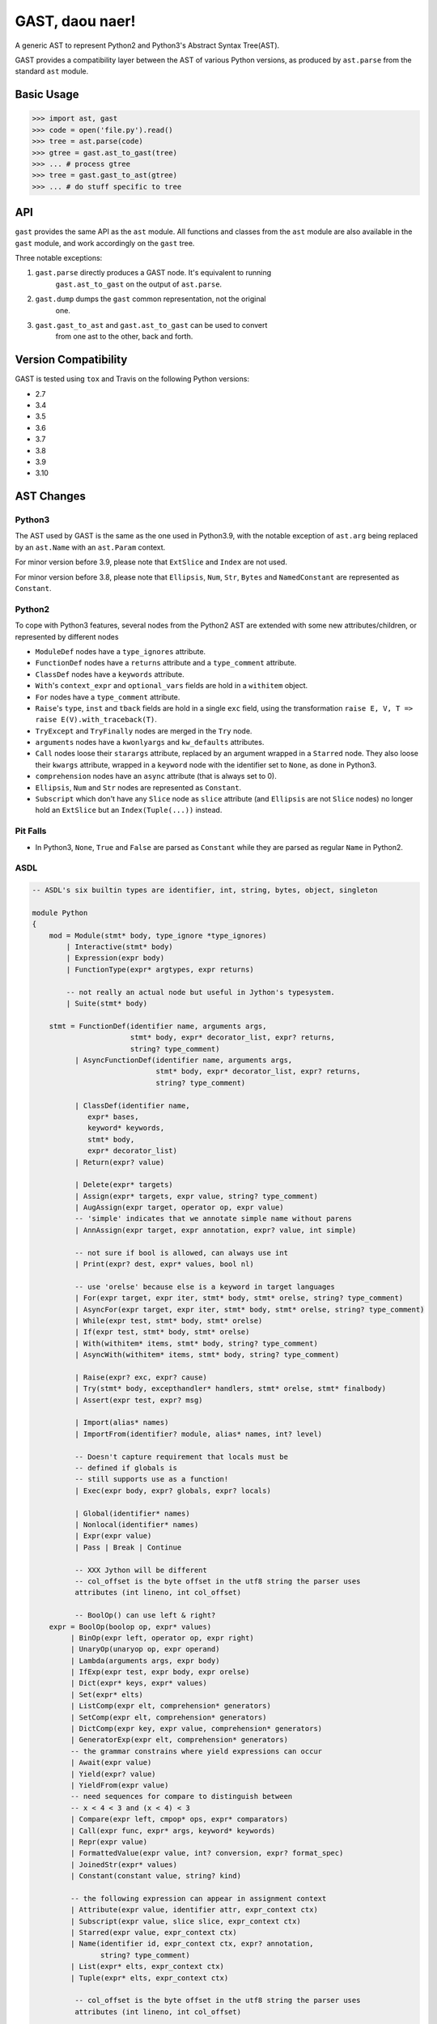 GAST, daou naer!
================

A generic AST to represent Python2 and Python3's Abstract Syntax Tree(AST).

GAST provides a compatibility layer between the AST of various Python versions,
as produced by ``ast.parse`` from the standard ``ast`` module.

Basic Usage
-----------

.. code:: python

    >>> import ast, gast
    >>> code = open('file.py').read()
    >>> tree = ast.parse(code)
    >>> gtree = gast.ast_to_gast(tree)
    >>> ... # process gtree
    >>> tree = gast.gast_to_ast(gtree)
    >>> ... # do stuff specific to tree

API
---

``gast`` provides the same API as the ``ast`` module. All functions and classes
from the ``ast`` module are also available in the ``gast`` module, and work
accordingly on the ``gast`` tree.

Three notable exceptions:

1. ``gast.parse`` directly produces a GAST node. It's equivalent to running
       ``gast.ast_to_gast`` on the output of ``ast.parse``.

2. ``gast.dump`` dumps the ``gast`` common representation, not the original
       one.

3. ``gast.gast_to_ast`` and ``gast.ast_to_gast`` can be used to convert
       from one ast to the other, back and forth.

Version Compatibility
---------------------

GAST is tested using ``tox`` and Travis on the following Python versions:

- 2.7
- 3.4
- 3.5
- 3.6
- 3.7
- 3.8
- 3.9
- 3.10


AST Changes
-----------


Python3
*******

The AST used by GAST is the same as the one used in Python3.9, with the
notable exception of ``ast.arg`` being replaced by an ``ast.Name`` with an
``ast.Param`` context.

For minor version before 3.9, please note that ``ExtSlice`` and ``Index`` are
not used.

For minor version before 3.8, please note that ``Ellipsis``, ``Num``, ``Str``,
``Bytes`` and ``NamedConstant`` are represented as ``Constant``.

Python2
*******

To cope with Python3 features, several nodes from the Python2 AST are extended
with some new attributes/children, or represented by different nodes

- ``ModuleDef`` nodes have a ``type_ignores`` attribute.

- ``FunctionDef`` nodes have a ``returns`` attribute and a ``type_comment``
  attribute.

- ``ClassDef`` nodes have a ``keywords`` attribute.

- ``With``'s ``context_expr`` and ``optional_vars`` fields are hold in a
  ``withitem`` object.

- ``For`` nodes have a ``type_comment`` attribute.

- ``Raise``'s ``type``, ``inst`` and ``tback`` fields are hold in a single
  ``exc`` field, using the transformation ``raise E, V, T => raise E(V).with_traceback(T)``.

- ``TryExcept`` and ``TryFinally`` nodes are merged in the ``Try`` node.

- ``arguments`` nodes have a ``kwonlyargs`` and ``kw_defaults`` attributes.

- ``Call`` nodes loose their ``starargs`` attribute, replaced by an
  argument wrapped in a ``Starred`` node. They also loose their ``kwargs``
  attribute, wrapped in a ``keyword`` node with the identifier set to
  ``None``, as done in Python3.

- ``comprehension`` nodes have an ``async`` attribute (that is always set
  to 0).

- ``Ellipsis``, ``Num`` and ``Str`` nodes are represented as ``Constant``.

- ``Subscript`` which don't have any ``Slice`` node as ``slice`` attribute (and
  ``Ellipsis`` are not ``Slice`` nodes) no longer hold an ``ExtSlice`` but an
  ``Index(Tuple(...))`` instead.


Pit Falls
*********

- In Python3, ``None``, ``True`` and ``False`` are parsed as ``Constant``
  while they are parsed as regular ``Name`` in Python2.

ASDL
****

.. code::

    -- ASDL's six builtin types are identifier, int, string, bytes, object, singleton

    module Python
    {
        mod = Module(stmt* body, type_ignore *type_ignores)
            | Interactive(stmt* body)
            | Expression(expr body)
            | FunctionType(expr* argtypes, expr returns)

            -- not really an actual node but useful in Jython's typesystem.
            | Suite(stmt* body)

        stmt = FunctionDef(identifier name, arguments args,
                           stmt* body, expr* decorator_list, expr? returns,
                           string? type_comment)
              | AsyncFunctionDef(identifier name, arguments args,
                                 stmt* body, expr* decorator_list, expr? returns,
                                 string? type_comment)

              | ClassDef(identifier name,
                 expr* bases,
                 keyword* keywords,
                 stmt* body,
                 expr* decorator_list)
              | Return(expr? value)

              | Delete(expr* targets)
              | Assign(expr* targets, expr value, string? type_comment)
              | AugAssign(expr target, operator op, expr value)
              -- 'simple' indicates that we annotate simple name without parens
              | AnnAssign(expr target, expr annotation, expr? value, int simple)

              -- not sure if bool is allowed, can always use int
              | Print(expr? dest, expr* values, bool nl)

              -- use 'orelse' because else is a keyword in target languages
              | For(expr target, expr iter, stmt* body, stmt* orelse, string? type_comment)
              | AsyncFor(expr target, expr iter, stmt* body, stmt* orelse, string? type_comment)
              | While(expr test, stmt* body, stmt* orelse)
              | If(expr test, stmt* body, stmt* orelse)
              | With(withitem* items, stmt* body, string? type_comment)
              | AsyncWith(withitem* items, stmt* body, string? type_comment)

              | Raise(expr? exc, expr? cause)
              | Try(stmt* body, excepthandler* handlers, stmt* orelse, stmt* finalbody)
              | Assert(expr test, expr? msg)

              | Import(alias* names)
              | ImportFrom(identifier? module, alias* names, int? level)

              -- Doesn't capture requirement that locals must be
              -- defined if globals is
              -- still supports use as a function!
              | Exec(expr body, expr? globals, expr? locals)

              | Global(identifier* names)
              | Nonlocal(identifier* names)
              | Expr(expr value)
              | Pass | Break | Continue

              -- XXX Jython will be different
              -- col_offset is the byte offset in the utf8 string the parser uses
              attributes (int lineno, int col_offset)

              -- BoolOp() can use left & right?
        expr = BoolOp(boolop op, expr* values)
             | BinOp(expr left, operator op, expr right)
             | UnaryOp(unaryop op, expr operand)
             | Lambda(arguments args, expr body)
             | IfExp(expr test, expr body, expr orelse)
             | Dict(expr* keys, expr* values)
             | Set(expr* elts)
             | ListComp(expr elt, comprehension* generators)
             | SetComp(expr elt, comprehension* generators)
             | DictComp(expr key, expr value, comprehension* generators)
             | GeneratorExp(expr elt, comprehension* generators)
             -- the grammar constrains where yield expressions can occur
             | Await(expr value)
             | Yield(expr? value)
             | YieldFrom(expr value)
             -- need sequences for compare to distinguish between
             -- x < 4 < 3 and (x < 4) < 3
             | Compare(expr left, cmpop* ops, expr* comparators)
             | Call(expr func, expr* args, keyword* keywords)
             | Repr(expr value)
             | FormattedValue(expr value, int? conversion, expr? format_spec)
             | JoinedStr(expr* values)
             | Constant(constant value, string? kind)

             -- the following expression can appear in assignment context
             | Attribute(expr value, identifier attr, expr_context ctx)
             | Subscript(expr value, slice slice, expr_context ctx)
             | Starred(expr value, expr_context ctx)
             | Name(identifier id, expr_context ctx, expr? annotation,
                    string? type_comment)
             | List(expr* elts, expr_context ctx)
             | Tuple(expr* elts, expr_context ctx)

              -- col_offset is the byte offset in the utf8 string the parser uses
              attributes (int lineno, int col_offset)

        expr_context = Load | Store | Del | AugLoad | AugStore | Param

        slice = Slice(expr? lower, expr? upper, expr? step)
              | ExtSlice(slice* dims)
              | Index(expr value)

        boolop = And | Or

        operator = Add | Sub | Mult | MatMult | Div | Mod | Pow | LShift
                     | RShift | BitOr | BitXor | BitAnd | FloorDiv

        unaryop = Invert | Not | UAdd | USub

        cmpop = Eq | NotEq | Lt | LtE | Gt | GtE | Is | IsNot | In | NotIn

        comprehension = (expr target, expr iter, expr* ifs, int is_async)

        excepthandler = ExceptHandler(expr? type, expr? name, stmt* body)
                        attributes (int lineno, int col_offset, int? end_lineno, int? end_col_offset)

        arguments = (expr* args, expr* posonlyargs, expr? vararg, expr* kwonlyargs,
                     expr* kw_defaults, expr? kwarg, expr* defaults)

        -- keyword arguments supplied to call (NULL identifier for **kwargs)
        keyword = (identifier? arg, expr value)

        -- import name with optional 'as' alias.
        alias = (identifier name, identifier? asname)
                attributes (int lineno, int col_offset, int? end_lineno, int? end_col_offset)

        withitem = (expr context_expr, expr? optional_vars)

        type_ignore = TypeIgnore(int lineno, string tag)
    }

